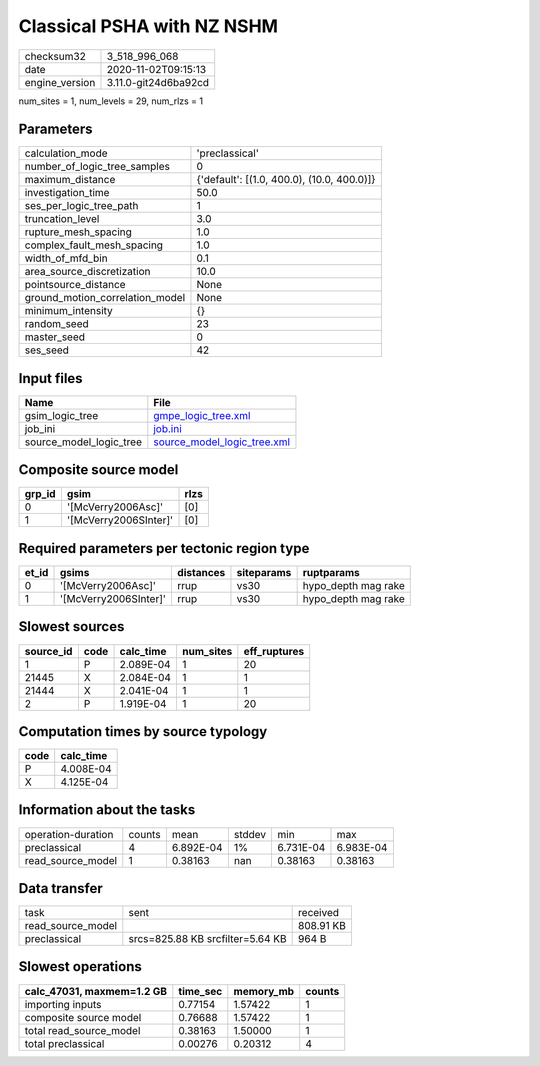 Classical PSHA with NZ NSHM
===========================

============== ====================
checksum32     3_518_996_068       
date           2020-11-02T09:15:13 
engine_version 3.11.0-git24d6ba92cd
============== ====================

num_sites = 1, num_levels = 29, num_rlzs = 1

Parameters
----------
=============================== ==========================================
calculation_mode                'preclassical'                            
number_of_logic_tree_samples    0                                         
maximum_distance                {'default': [(1.0, 400.0), (10.0, 400.0)]}
investigation_time              50.0                                      
ses_per_logic_tree_path         1                                         
truncation_level                3.0                                       
rupture_mesh_spacing            1.0                                       
complex_fault_mesh_spacing      1.0                                       
width_of_mfd_bin                0.1                                       
area_source_discretization      10.0                                      
pointsource_distance            None                                      
ground_motion_correlation_model None                                      
minimum_intensity               {}                                        
random_seed                     23                                        
master_seed                     0                                         
ses_seed                        42                                        
=============================== ==========================================

Input files
-----------
======================= ============================================================
Name                    File                                                        
======================= ============================================================
gsim_logic_tree         `gmpe_logic_tree.xml <gmpe_logic_tree.xml>`_                
job_ini                 `job.ini <job.ini>`_                                        
source_model_logic_tree `source_model_logic_tree.xml <source_model_logic_tree.xml>`_
======================= ============================================================

Composite source model
----------------------
====== ===================== ====
grp_id gsim                  rlzs
====== ===================== ====
0      '[McVerry2006Asc]'    [0] 
1      '[McVerry2006SInter]' [0] 
====== ===================== ====

Required parameters per tectonic region type
--------------------------------------------
===== ===================== ========= ========== ===================
et_id gsims                 distances siteparams ruptparams         
===== ===================== ========= ========== ===================
0     '[McVerry2006Asc]'    rrup      vs30       hypo_depth mag rake
1     '[McVerry2006SInter]' rrup      vs30       hypo_depth mag rake
===== ===================== ========= ========== ===================

Slowest sources
---------------
========= ==== ========= ========= ============
source_id code calc_time num_sites eff_ruptures
========= ==== ========= ========= ============
1         P    2.089E-04 1         20          
21445     X    2.084E-04 1         1           
21444     X    2.041E-04 1         1           
2         P    1.919E-04 1         20          
========= ==== ========= ========= ============

Computation times by source typology
------------------------------------
==== =========
code calc_time
==== =========
P    4.008E-04
X    4.125E-04
==== =========

Information about the tasks
---------------------------
================== ====== ========= ====== ========= =========
operation-duration counts mean      stddev min       max      
preclassical       4      6.892E-04 1%     6.731E-04 6.983E-04
read_source_model  1      0.38163   nan    0.38163   0.38163  
================== ====== ========= ====== ========= =========

Data transfer
-------------
================= ================================ =========
task              sent                             received 
read_source_model                                  808.91 KB
preclassical      srcs=825.88 KB srcfilter=5.64 KB 964 B    
================= ================================ =========

Slowest operations
------------------
========================= ======== ========= ======
calc_47031, maxmem=1.2 GB time_sec memory_mb counts
========================= ======== ========= ======
importing inputs          0.77154  1.57422   1     
composite source model    0.76688  1.57422   1     
total read_source_model   0.38163  1.50000   1     
total preclassical        0.00276  0.20312   4     
========================= ======== ========= ======